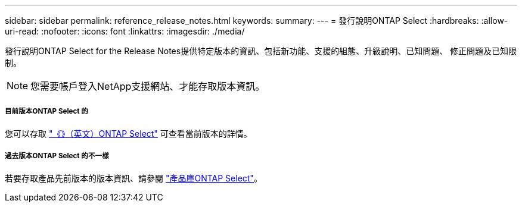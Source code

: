 ---
sidebar: sidebar 
permalink: reference_release_notes.html 
keywords:  
summary:  
---
= 發行說明ONTAP Select
:hardbreaks:
:allow-uri-read: 
:nofooter: 
:icons: font
:linkattrs: 
:imagesdir: ./media/


[role="lead"]
發行說明ONTAP Select for the Release Notes提供特定版本的資訊、包括新功能、支援的組態、升級說明、已知問題、 修正問題及已知限制。


NOTE: 您需要帳戶登入NetApp支援網站、才能存取版本資訊。



===== 目前版本ONTAP Select 的

您可以存取 https://mysupport.netapp.com/documentation/productlibrary/index.html?productID=62293["《》（英文）ONTAP Select"^] 可查看當前版本的詳情。



===== 過去版本ONTAP Select 的不一樣

若要存取產品先前版本的版本資訊、請參閱 https://mysupport.netapp.com/documentation/productlibrary/index.html?productID=62293["產品庫ONTAP Select"^]。
